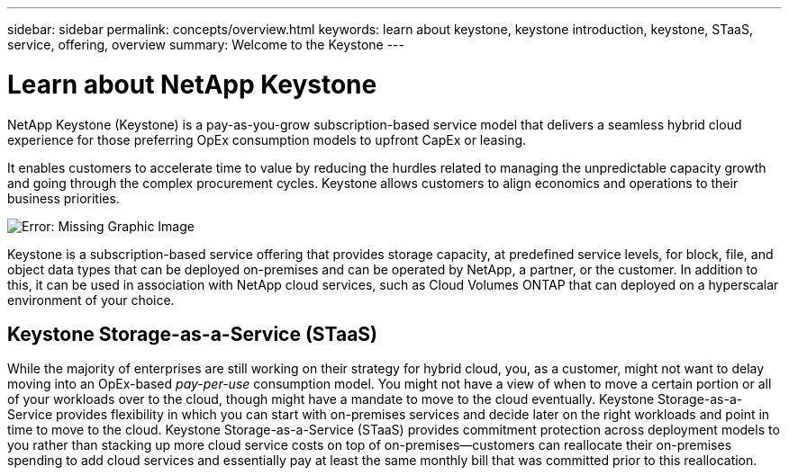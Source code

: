 ---
sidebar: sidebar
permalink: concepts/overview.html
keywords: learn about keystone, keystone introduction, keystone, STaaS, service, offering, overview
summary: Welcome to the Keystone
---

= Learn about NetApp Keystone
:hardbreaks:
:nofooter:
:icons: font
:linkattrs:
:imagesdir: ../media/


[.lead]
NetApp Keystone (Keystone) is a pay-as-you-grow subscription-based service model that delivers a seamless hybrid cloud experience for those preferring OpEx consumption models to upfront CapEx or leasing.

It enables customers to accelerate time to value by reducing the hurdles related to managing the unpredictable capacity growth and going through the complex procurement cycles. Keystone allows customers to align economics and operations to their business priorities.

image:nkfsosm_image2.png[Error: Missing Graphic Image]

Keystone is a subscription-based service offering that provides storage capacity, at predefined service levels, for block, file, and object data types that can be deployed on-premises and can be operated by NetApp, a partner, or the customer. In addition to this, it can be used in association with NetApp cloud services, such as Cloud Volumes ONTAP that can deployed on a  hyperscalar environment of your choice.

== Keystone Storage-as-a-Service (STaaS)
While the majority of enterprises are still working on their strategy for hybrid cloud, you, as a customer, might not want to delay moving into an OpEx-based _pay-per-use_ consumption model. You might not have a view of when to move a certain portion or all of your workloads over to the cloud, though might have a mandate to move to the cloud eventually. Keystone Storage-as-a-Service provides flexibility in which you can start with on-premises services and decide later on the right workloads and point in time to move to the cloud. Keystone Storage-as-a-Service (STaaS) provides commitment protection across deployment models to you rather than stacking up more cloud service costs on top of on-premises—customers can reallocate their on-premises spending to add cloud services and essentially pay at least the same monthly bill that was committed prior to this reallocation. 